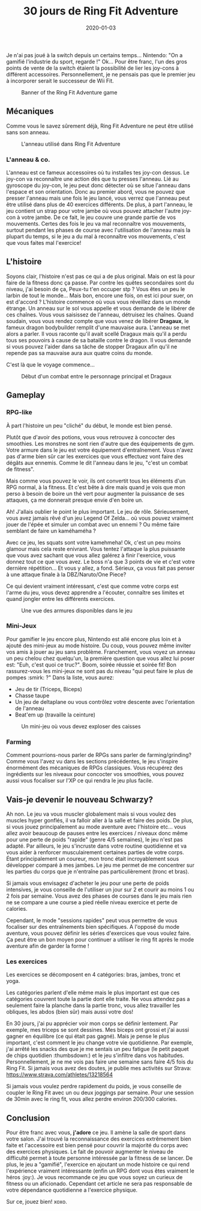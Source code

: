 #+TITLE: 30 jours de Ring Fit Adventure
#+DATE: 2020-01-03
#+TAGS[]: Sport Switch
#+CATEGORIES[]: video-games
#+DRAFT: false

Je n'ai pas joué à la switch depuis un certains temps... Nintendo: "On a gamifié l'industrie du sport, regarde !" Ok...
Pour être franc, l'un des gros points de vente de la switch étaient la possibilité de lier les joy-cons à différent accessoires. Personnellement, je ne pensais pas que le premier jeu à incorporer serait le successeur de Wii Fit.

#+CAPTION: Banner of the Ring Fit Adventure game
#+NAME:   fig__unclickable_image
[[/post_content/2019-12-30/ring-fit-adventure-banner.jpeg]]

** Mécaniques
   Comme vous le savez sûrement déjà, Ring Fit Adventure ne peut être utilisé sans son anneau.

#+CAPTION: L'anneau utilisé dans Ring Fit Adventure
#+NAME:   fig__unclickable_image
[[/post_content/2019-12-30/ring-fit-adventure-gear.png]]

*** L'anneau & co.
    L'anneau est ce fameux accessoires où tu installes tes joy-con dessus. Le joy-con va reconnaître une action dès que tu presses l'anneau. Lié au gyroscope du joy-con, le jeu peut donc détecter où se situe l'anneau dans l'espace et son orientation. Donc au premier abord, vous ne pouvez que presser l'anneau mais une fois le jeu lancé, vous verrez que l'anneau peut être utilisé dans plus de 40 exercices différents. De plus, à part l'anneau, le jeu contient un strap pour votre jambe où vous pouvez attacher l'autre joy-con à votre jambe. De ce fait, le jeu couvre une grande partie de vos mouvements.
Certes des fois le jeu va mal reconnaître vos mouvements, surtout pendant les phases de course avec l'utilisation de l'anneau mais la plupart du temps, si le jeu a du mal à reconnaître vos mouvements, c'est que vous faites mal l'exercice!

** L'histoire
   Soyons clair, l'histoire n'est pas ce qui a de plus original. Mais on est là pour faire de la fitness donc ça passe.
Par contre les quêtes secondaires sont du niveau, j'ai besoin de ça, Peux-tu t'en occuper stp ? Vous êtes un peu le larbin de tout le monde... Mais bon, encore une fois, on est ici pour suer, on est d'accord ?
L'histoire commence où vous vous réveillez dans un monde étrange. Un anneau sur le sol vous appelle et vous demande de le libérer de ces chaînes. Vous vous saisissez de l'anneau, détruisez les chaînes. Quand soudain, vous vous rendez compte que vous venez de libérer **Dragaux**, le fameux dragon bodybuilder remplit d'une mauvaise aura. L'anneau se met alors a parler. Il vous raconte qu'il avait scellé Dragaux mais qu'il a perdu tous ses pouvoirs à cause de sa bataille contre le dragon. Il vous demande si vous pouvez l'aider dans sa tâche de stopper Dragaux afin qu'il ne repende pas sa mauvaise aura aux quatre coins du monde.

C'est là que le voyage commence...

#+CAPTION: Début d'un combat entre le personnage principal et Dragaux
#+NAME:   fig__unclickable_image
[[/post_content/2019-12-30/ring-fit-adventure-dragaux-and-co.jpg]]


** Gameplay
*** RPG-like

À part l'histoire un peu "cliché" du début, le monde est bien pensé.

Plutôt que d'avoir des potions, vous vous retrouvez à concocter des smoothies. Les monstres ne sont rien d'autre que des équipements de gym. Votre armure dans le jeu est votre équipement d'entraînement. Vous n'avez pas d'arme bien sûr car les exercices que vous effectuez vont faire des dégâts aux ennemis. Comme le dit l'anneau dans le jeu, "c'est un combat de fitness".

Mais comme vous pouvez le voir, ils ont convertit tous les éléments d'un RPG normal, à la fitness. Et c'est bête à dire mais quand je vois que mon perso à besoin de boire un thé vert pour augmenter la puissance de ses attaques, ça me donnerait presque envie d'en boire un.

Ah! J'allais oublier le point le plus important.
Le jeu de rôle.
Sérieusement, vous avez jamais rêvé d'un jeu Legend Of Zelda... où vous pouvez vraiment jouer de l'épée et simuler un combat avec un ennemi ? Ou même faire semblant de faire un kaméhaméha ?

Avec ce jeu, les squats sont votre kamehmeha! Ok, c'est un peu moins glamour mais cela reste enivrant.
Vous tentez l'attaque la plus puissante que vous avez sachant que vous allez galérez à finir l'exercice, vous donnez tout ce que vous avez. Le boss n'a que 3 points de vie et c'est votre dernière répétition... Et vous y allez, a fond.
Sérieux, ça vous fait pas penser à une attaque finale à la DBZ/Naruto/One Piece?

Ce qui devient vraiment intéressant, c'est que comme votre corps est l'arme du jeu, vous devez apprendre a l'écouter, connaître ses limites et quand jongler
entre les différents exercices.

#+CAPTION: Une vue des armures disponibles dans le jeu
#+NAME:   fig:SED-HR4049
[[/post_content/2019-12-30/ring-fit-adventure-outfits.jpg]]

*** Mini-Jeux
Pour gamifier le jeu encore plus, Nintendo est allé encore plus loin et à ajouté des mini-jeux au mode histoire.
Du coup, vous pouvez même inviter vos amis à jouer au jeu sans problème. Franchement, vous voyez un anneau un peu chelou chez quelqu'un, la première question que vous allez lui poser est: "Euh, c'est quoi ce truc?". Boom, soirée réussie et soirée fit! Bon rassurez-vous les mini-jeux ne sont pas du niveau "qui peut faire le plus de pompes :smirk: ?"
Dans la liste, vous aurez:
- Jeu de tir (Triceps, Biceps)
- Chasse taupe
- Un jeu de deltaplane ou vous contrôlez votre descente avec l'orientation de l'anneau
- Beat'em up (travaille la ceinture)

#+CAPTION: Un mini-jeu où vous devez exploser des caisses
#+NAME:   fig:SED-HR4049
[[/post_content/2019-12-30/ring-fit-adventure-minigame.jpg]]


*** Farming
Comment pourrions-nous parler de RPGs sans parler de farming/grinding?
Comme vous l'avez vu dans les sections précédentes, le jeu s'inspire énormément des mécaniques de RPGs classiques.
Vous récupérez des ingrédients sur les niveaux pour concocter vos smoothies, vous pouvez aussi vous focaliser sur l'XP ce qui rendra le jeu plus facile.

** Vais-je devenir le nouveau Schwarzy?

Ah non. Le jeu va vous muscler globalement mais si vous voulez des muscles hyper gonflés, il va falloir aller à la salle et faire des poids.
De plus, si vous jouez principalement au mode aventure avec l'histoire etc... vous allez avoir beaucoup de pauses entre les exercices / niveaux donc même pour une perte de poids "rapide" (genre 4/5 semaines), le jeu n'est pas adapté. Par ailleurs, le jeu s'incruste dans votre routine quotidienne et va vous aider à renforcer musculairement certaines parties de votre corps. Étant principalement un coureur, mon tronc était incroyablement sous développer comparé à mes jambes. Le jeu me permet de me concentrer sur les parties du corps que je n'entraîne pas particulièrement (tronc et bras).

Si jamais vous envisagez d'acheter le jeu pour une perte de poids intensives, je vous conseille de l'utiliser un jour sur 2 et courir au moins 1 ou 2 fois par semaine.
Vous avez des phases de courses dans le jeu mais rien ne se compare a une course a pied réelle niveau exercice et perte de calories.

Cependant, le mode "sessions rapides" peut vous permettre de vous focaliser sur des entraînements bien spécifiques. A l'opposé du mode aventure, vous pouvez définir les
séries d'exercices que vous voulez faire. Ça peut être un bon moyen pour continuer a utiliser le ring fit après le mode aventure afin de garder la forme !

*** Les exercices

Les exercices se décomposent en 4 catégories: bras, jambes, tronc et yoga.

Les catégories parlent d'elle même mais le plus important est que ces catégories couvrent toute la partie dont elle traite.
Ne vous attendez pas a seulement faire la planche dans la partie tronc, vous allez travailler les obliques, les abdos (bien sûr) mais aussi votre dos!

En 30 jours, j'ai pu apprécier voir mon corps se définir lentement. Par exemple, mes triceps se sont  dessines.
Mes biceps ont grossi et j'ai aussi gagner en équilibre (ce qui était pas gagné). Mais je pense le plus important, c'est comment le jeu change votre vie quotidienne.
Par exemple, j'ai arrêté les snacks des que je me sentais un peu fatigue (le petit paquet de chips quotidien :thumbsdown:) et le jeu s'infiltre dans vos habitudes. Personnellement, je ne me vois pas faire une semaine sans faire 4/5 fois du Ring Fit. Si jamais vous avez des doutes, je publie mes activités sur Strava:
https://www.strava.com/athletes/13218564

Si jamais vous voulez perdre rapidement du poids, je vous conseille de coupler le Ring Fit avec un ou deux joggings par semaine. Pour une session de 30min avec le ring fit, vous allez perdre
environ 200/300 calories.

** Conclusion


Pour être franc avec vous, **j'adore** ce jeu. Il amène la salle de sport dans votre salon.
J'ai trouvé la reconnaissance des exercices extrêmement bien faite et l'accessoire est bien pensé pour couvrir la majorité du corps avec des exercices physiques.
Le fait de pouvoir augmenter le niveau de difficulté permet à toute personne intéressée par la fitness de se lancer. De plus, le jeu a "gamifié", l'exercice en ajoutant un mode histoire ce qui rend l'expérience vraiment intéressante (enfin un RPG dont vous êtes vraiment le héros :joy:).
Je vous recommande ce jeu que vous soyez un curieux de fitness ou un aficionado. Cependant cet article ne sera pas responsable de votre dépendance quotidienne a l'exercice physique.

Sur ce, jouez bien! xoxo.
